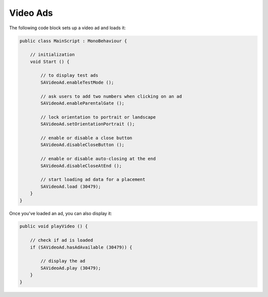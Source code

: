 Video Ads
=========

The following code block sets up a video ad and loads it:

.. code-block:: c#

    public class MainScript : MonoBehaviour {

        // initialization
        void Start () {

            // to display test ads
            SAVideoAd.enableTestMode ();

            // ask users to add two numbers when clicking on an ad
            SAVideoAd.enableParentalGate ();

            // lock orientation to portrait or landscape
            SAVideoAd.setOrientationPortrait ();

            // enable or disable a close button
            SAVideoAd.disableCloseButton ();

            // enable or disable auto-closing at the end
            SAVideoAd.disableCloseAtEnd ();

            // start loading ad data for a placement
            SAVideoAd.load (30479);
        }
    }

Once you've loaded an ad, you can also display it:

.. code-block:: c#

    public void playVideo () {

        // check if ad is loaded
        if (SAVideoAd.hasAdAvailable (30479)) {

            // display the ad
            SAVideoAd.play (30479);
        }
    }

